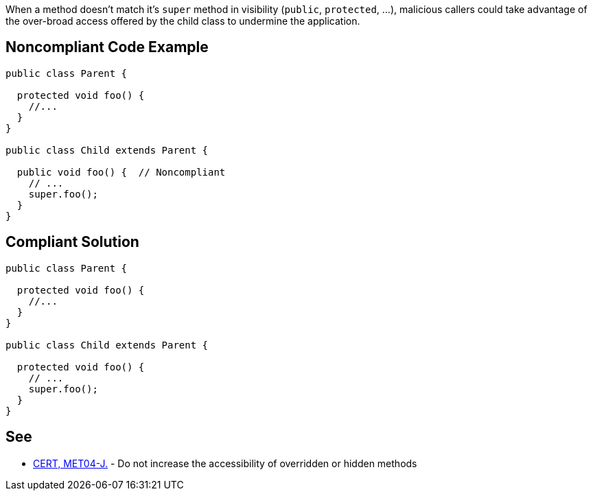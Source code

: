 When a method doesn't match it's ``++super++`` method in visibility (``++public++``, ``++protected++``, ...), malicious callers could take advantage of the over-broad access offered by the child class to undermine the application.

== Noncompliant Code Example

----
public class Parent {

  protected void foo() {
    //...
  }
}

public class Child extends Parent {

  public void foo() {  // Noncompliant
    // ...
    super.foo();
  }
}
----

== Compliant Solution

----
public class Parent {

  protected void foo() {
    //...
  }
}

public class Child extends Parent {

  protected void foo() {
    // ...
    super.foo();
  }
}
----

== See

* https://wiki.sei.cmu.edu/confluence/x/3TVGBQ[CERT, MET04-J.] - Do not increase the accessibility of overridden or hidden methods
